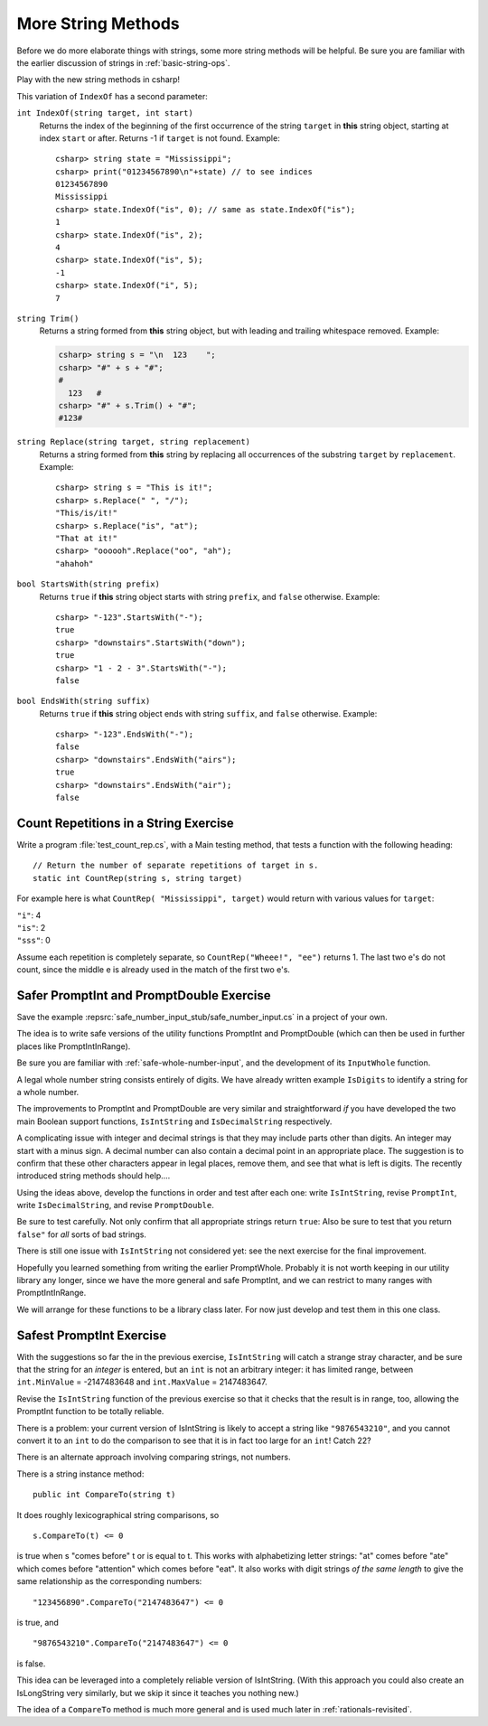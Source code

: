 .. index::  string; method
   
.. _more-string-methods:
	
More String Methods
---------------------------

Before we do more elaborate things with strings, some more string methods
will be helpful.  Be sure you are familiar with the earlier discussion of 
strings in 
:ref:`basic-string-ops`.

Play with the new string methods in csharp!

This variation of ``IndexOf`` has a second parameter:

.. index:: string; IndexOf
   IndexOf string method
   
``int IndexOf(string target, int start)``   
    Returns the index of the beginning of the first occurrence of the string 
    ``target`` 
    in **this** string object, starting at index ``start`` or after. 
    Returns -1 if ``target`` is not found. Example:: 
    
        csharp> string state = "Mississippi"; 
        csharp> print("01234567890\n"+state) // to see indices
        01234567890
        Mississippi
        csharp> state.IndexOf("is", 0); // same as state.IndexOf("is");
        1                     
        csharp> state.IndexOf("is", 2);
        4                     
        csharp> state.IndexOf("is", 5);
        -1                     
        csharp> state.IndexOf("i", 5);
        7                     

.. index:: string; Trim
   Trim string method
   
``string Trim()``   
    Returns a string formed from **this** string object, but
    with leading and trailing whitespace removed. Example:

    .. code-block:: none
    
       csharp> string s = "\n  123    ";
       csharp> "#" + s + "#";
       #
         123   #
       csharp> "#" + s.Trim() + "#";
       #123#

.. index:: string; Replace
   Replace string method
   
   
``string Replace(string target, string replacement)``
    Returns a string formed from **this** string by replacing
    all occurrences of the substring ``target`` by ``replacement``.  
    Example::
    
        csharp> string s = "This is it!";
        csharp> s.Replace(" ", "/");
        "This/is/it!"      
        csharp> s.Replace("is", "at");
        "That at it!"      
        csharp> "oooooh".Replace("oo", "ah");
        "ahahoh"      

.. index:: string; StartsWith
   StartsWith string method
   
``bool StartsWith(string prefix)`` 
    Returns ``true`` if  **this** string object starts 
    with string ``prefix``, and ``false`` otherwise.
    Example::

        csharp> "-123".StartsWith("-");
        true
        csharp> "downstairs".StartsWith("down");
        true                   
        csharp> "1 - 2 - 3".StartsWith("-");
        false   

.. index:: string; EndsWith
   EndsWith string method
   
``bool EndsWith(string suffix)`` 
    Returns ``true`` if  **this** string object ends 
    with string ``suffix``, and ``false`` otherwise.
    Example::

        csharp> "-123".EndsWith("-");
        false
        csharp> "downstairs".EndsWith("airs");
        true                   
        csharp> "downstairs".EndsWith("air");
        false                   


.. index:: exercise; CountRep
   CountRep exercise 

.. _countrep:

Count Repetitions in a String Exercise
~~~~~~~~~~~~~~~~~~~~~~~~~~~~~~~~~~~~~~~~~~

Write a program :file:`test_count_rep.cs`, with a Main testing method,
that tests a function with the following heading::

  // Return the number of separate repetitions of target in s.
  static int CountRep(string s, string target)

For example here is what ``CountRep( "Mississippi", target)`` 
would return with various values for ``target``:
  
| ``"i"``: 4
| ``"is"``: 2
| ``"sss"``: 0

Assume each repetition is completely separate, so
``CountRep("Wheee!", "ee")`` returns 1.  The last
two e's do not count, since the middle e is already
used in the match of the first two e's.

      
.. index:: exercise; safe PromptInt and PromptDouble
   safe PromptInt and PromptDouble exercises
   
.. _safe-input-number:

Safer PromptInt and PromptDouble Exercise
~~~~~~~~~~~~~~~~~~~~~~~~~~~~~~~~~~~~~~~~~

Save the example :repsrc:`safe_number_input_stub/safe_number_input.cs` 
in a project of your own.

The idea is to write safe versions of the utility functions
PromptInt and PromptDouble (which can then be used in further
places like PromptIntInRange).  

Be sure you are familiar with :ref:`safe-whole-number-input`,
and the development of its ``InputWhole`` function.

A legal whole number string consists entirely of digits.  We have
already written example ``IsDigits`` to identify a string for a
whole number.

The  improvements to PromptInt and PromptDouble are 
very similar and straightforward *if* you have developed the two main
Boolean support functions,
``IsIntString`` and ``IsDecimalString`` respectively.  

A complicating issue with integer and decimal strings 
is that they may include parts other than
digits.  An integer may start with a minus sign.  A
decimal number can also contain a decimal point in an appropriate 
place.  The suggestion is to confirm that these other characters appear in
legal places, remove them, and see that what is left is digits. 
The recently introduced string methods should help....

Using the ideas above, 
develop the functions in order and test after each one:
write ``IsIntString``, revise ``PromptInt``, 
write ``IsDecimalString``, and revise ``PromptDouble``.

Be sure to test carefully.  Not only confirm that all
appropriate strings return ``true``:
Also be sure to test that you return ``false"`` 
for *all* sorts of bad strings.  

There is still one issue with ``IsIntString`` not considered yet:  see
the next exercise for the final improvement.

Hopefully
you learned something from writing the earlier PromptWhole.
Probably it is not worth keeping in our utility library
any longer, since we have 
the more general and safe PromptInt, and we can
restrict to many ranges with PromptIntInRange.

We will arrange for these functions to be a library class later.
For now just develop and test them in this one class. 

.. _safest-input-int:

Safest PromptInt Exercise
~~~~~~~~~~~~~~~~~~~~~~~~~~~~~~~~~~~~~~~~~

With the suggestions so far the in the previous exercise,
``IsIntString`` will catch a strange stray character, and be
sure that the string for an *integer* is entered, but an ``int`` is
not an arbitrary integer:  it has limited range, between
``int.MinValue`` =  -2147483648 and ``int.MaxValue`` = 2147483647.

Revise the ``IsIntString`` function of the previous
exercise so that it checks that the result is in range, too, allowing
the PromptInt function to be totally reliable.

There is a problem:  your current version of IsIntString is likely
to accept a string like ``"9876543210"``, and you cannot convert it to an 
``int`` to do the comparison to see that it is in fact 
too large for an ``int``!  Catch 22?

There is an alternate approach involving comparing strings, not numbers.  

There is a string instance method::

    public int CompareTo(string t)
    
It does roughly lexicographical string comparisons, so  ::

    s.CompareTo(t) <= 0
    
is true when s "comes before" t or is equal to t.  This works with 
alphabetizing letter strings:  "at" comes before "ate" which comes before
"attention" which comes before "eat".  It also works with digit strings
*of the same length* 
to give the same relationship as the corresponding numbers::

    "123456890".CompareTo("2147483647") <= 0

is true, and ::

    "9876543210".CompareTo("2147483647") <= 0

is false.  

This idea can be leveraged into a completely reliable version of IsIntString.
(With this approach you could also create an IsLongString very similarly,
but we skip it since it teaches you nothing new.)

The idea of a ``CompareTo`` method is much more general 
and is used much later in :ref:`rationals-revisited`.
